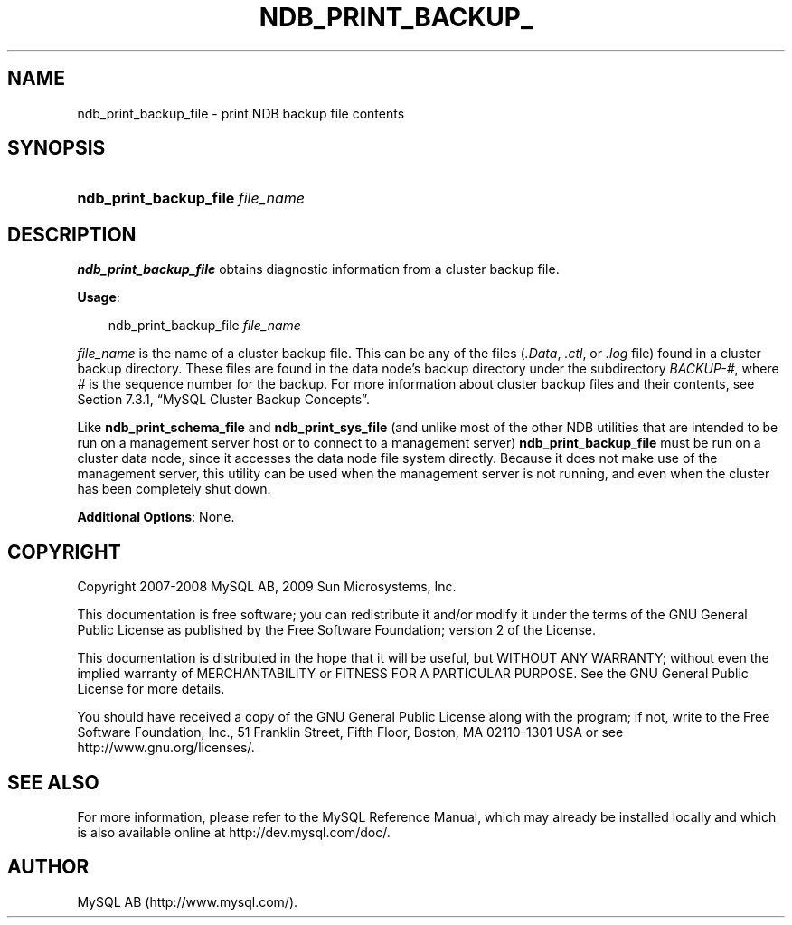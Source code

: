 .\"     Title: \fBndb_print_backup_file\fR
.\"    Author: 
.\" Generator: DocBook XSL Stylesheets v1.70.1 <http://docbook.sf.net/>
.\"      Date: 01/29/2009
.\"    Manual: MySQL Database System
.\"    Source: MySQL 5.0
.\"
.TH "\fBNDB_PRINT_BACKUP_" "1" "01/29/2009" "MySQL 5.0" "MySQL Database System"
.\" disable hyphenation
.nh
.\" disable justification (adjust text to left margin only)
.ad l
.SH "NAME"
ndb_print_backup_file \- print NDB backup file contents
.SH "SYNOPSIS"
.HP 32
\fBndb_print_backup_file \fR\fB\fIfile_name\fR\fR
.SH "DESCRIPTION"
.PP
\fBndb_print_backup_file\fR
obtains diagnostic information from a cluster backup file.
.PP
\fBUsage\fR:
.sp
.RS 3n
.nf
ndb_print_backup_file \fIfile_name\fR
.fi
.RE
.PP
\fIfile_name\fR
is the name of a cluster backup file. This can be any of the files (\fI.Data\fR,
\fI.ctl\fR, or
\fI.log\fR
file) found in a cluster backup directory. These files are found in the data node's backup directory under the subdirectory
\fIBACKUP\-\fR\fI\fI#\fR\fR, where
\fI#\fR
is the sequence number for the backup. For more information about cluster backup files and their contents, see
Section\ 7.3.1, \(lqMySQL Cluster Backup Concepts\(rq.
.PP
Like
\fBndb_print_schema_file\fR
and
\fBndb_print_sys_file\fR
(and unlike most of the other
NDB
utilities that are intended to be run on a management server host or to connect to a management server)
\fBndb_print_backup_file\fR
must be run on a cluster data node, since it accesses the data node file system directly. Because it does not make use of the management server, this utility can be used when the management server is not running, and even when the cluster has been completely shut down.
.PP
\fBAdditional Options\fR: None.
.SH "COPYRIGHT"
.PP
Copyright 2007\-2008 MySQL AB, 2009 Sun Microsystems, Inc.
.PP
This documentation is free software; you can redistribute it and/or modify it under the terms of the GNU General Public License as published by the Free Software Foundation; version 2 of the License.
.PP
This documentation is distributed in the hope that it will be useful, but WITHOUT ANY WARRANTY; without even the implied warranty of MERCHANTABILITY or FITNESS FOR A PARTICULAR PURPOSE. See the GNU General Public License for more details.
.PP
You should have received a copy of the GNU General Public License along with the program; if not, write to the Free Software Foundation, Inc., 51 Franklin Street, Fifth Floor, Boston, MA 02110\-1301 USA or see http://www.gnu.org/licenses/.
.SH "SEE ALSO"
For more information, please refer to the MySQL Reference Manual,
which may already be installed locally and which is also available
online at http://dev.mysql.com/doc/.
.SH AUTHOR
MySQL AB (http://www.mysql.com/).
